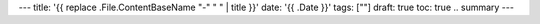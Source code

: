 ---
title: '{{ replace .File.ContentBaseName "-" " " | title }}'
date: '{{ .Date }}'
tags: [""]
draft: true
toc: true
.. summary
---
